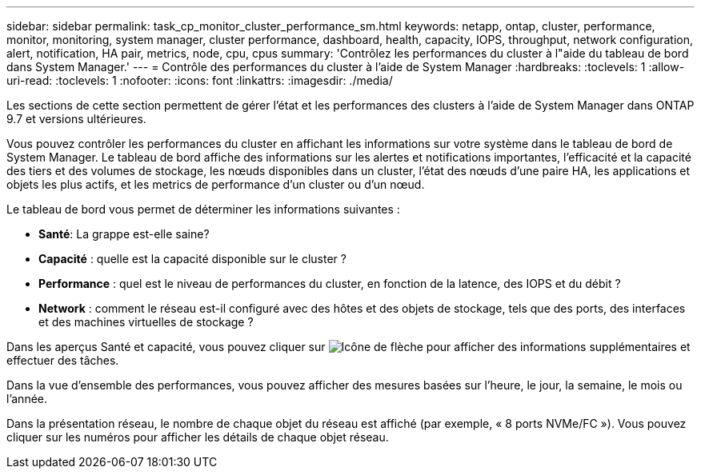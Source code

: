 ---
sidebar: sidebar 
permalink: task_cp_monitor_cluster_performance_sm.html 
keywords: netapp, ontap, cluster, performance, monitor, monitoring, system manager, cluster performance, dashboard, health, capacity, IOPS, throughput, network configuration, alert, notification, HA pair, metrics, node, cpu, cpus 
summary: 'Contrôlez les performances du cluster à l"aide du tableau de bord dans System Manager.' 
---
= Contrôle des performances du cluster à l'aide de System Manager
:hardbreaks:
:toclevels: 1
:allow-uri-read: 
:toclevels: 1
:nofooter: 
:icons: font
:linkattrs: 
:imagesdir: ./media/


[role="lead"]
Les sections de cette section permettent de gérer l'état et les performances des clusters à l'aide de System Manager dans ONTAP 9.7 et versions ultérieures.

Vous pouvez contrôler les performances du cluster en affichant les informations sur votre système dans le tableau de bord de System Manager. Le tableau de bord affiche des informations sur les alertes et notifications importantes, l'efficacité et la capacité des tiers et des volumes de stockage, les nœuds disponibles dans un cluster, l'état des nœuds d'une paire HA, les applications et objets les plus actifs, et les metrics de performance d'un cluster ou d'un nœud.

Le tableau de bord vous permet de déterminer les informations suivantes :

* *Santé*: La grappe est-elle saine?
* *Capacité* : quelle est la capacité disponible sur le cluster ?
* *Performance* : quel est le niveau de performances du cluster, en fonction de la latence, des IOPS et du débit ?
* *Network* : comment le réseau est-il configuré avec des hôtes et des objets de stockage, tels que des ports, des interfaces et des machines virtuelles de stockage ?


Dans les aperçus Santé et capacité, vous pouvez cliquer sur image:icon_arrow.gif["Icône de flèche"] pour afficher des informations supplémentaires et effectuer des tâches.

Dans la vue d'ensemble des performances, vous pouvez afficher des mesures basées sur l'heure, le jour, la semaine, le mois ou l'année.

Dans la présentation réseau, le nombre de chaque objet du réseau est affiché (par exemple, « 8 ports NVMe/FC »).  Vous pouvez cliquer sur les numéros pour afficher les détails de chaque objet réseau.

